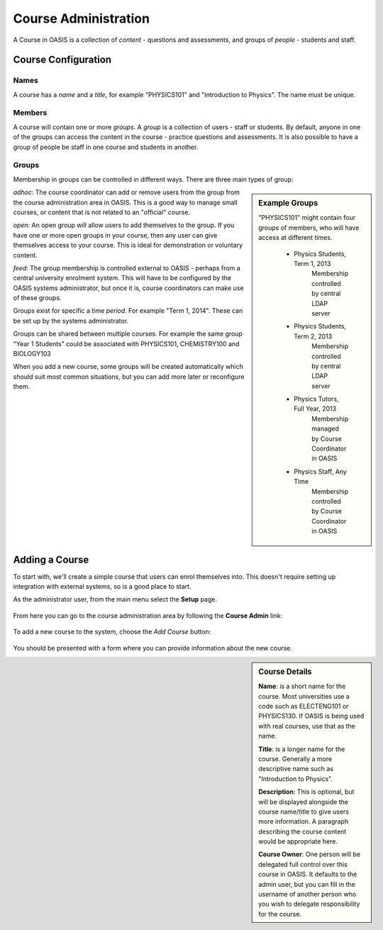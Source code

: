 ..

Course Administration
=====================

A Course in OASIS is a collection of *content* - questions and assessments,
and groups of *people* - students and staff.


Course Configuration
--------------------

Names
^^^^^
A course has a *name* and a *title*, for example "PHYSICS101" and "Introduction
to Physics". The name must be unique.


Members
^^^^^^^
A course will contain one or more *groups*. A *group* is a collection of users -
staff or students. By default, anyone in one of the groups can access the
content in the course - practice questions and assessments. It is also possible to
have a group of people be staff in one course and students in another.


Groups
^^^^^^
Membership in groups can be controlled in different ways. There are three main
types of group:

.. sidebar:: Example Groups

    "PHYSICS101" might contain four groups of members, who will have access at different times.

        * Physics Students, Term 1, 2013
             Membership controlled by central LDAP server
        * Physics Students, Term 2, 2013
             Membership controlled by central LDAP server
        * Physics Tutors, Full Year, 2013
             Membership managed by Course Coordinator in OASIS
        * Physics Staff, Any Time
             Membership controlled by Course Coordinator in OASIS

*adhoc*: The course coordinator can add or remove users from the group from the
course administration area in OASIS. This is a good way to manage small courses,
or content that is not related to an "official" course.

*open*: An open group will allow users to add themselves to the group. If you
have one or more open groups in your course, then any user can give themselves
access to your course. This is ideal for demonstration or voluntary content.

*feed*: The group membership is controlled external to OASIS - perhaps from
a central university enrolment system. This will have to be configured by
the OASIS systems administrator, but once it is, course coordinators can
make use of these groups.


Groups exist for specific a time *period*. For example "Term 1, 2014". These
can be set up by the systems administrator.

Groups can be shared between multiple courses. For example the same group
"Year 1 Students" could be associated with PHYSICS101, CHEMISTRY100 and BIOLOGY103

When you add a new course, some groups will be created automatically which should
suit most common situations, but you can add more later or reconfigure them.


Adding a Course
---------------

To start with, we'll create a simple course that users can enrol themselves into. This
doesn't require setting up integration with external systems, so is a good place to start.

As the administrator user, from the main menu select the **Setup** page.

    .. image:: snap2_main_menu_setup_hl.png
       :width: 400px


From here you can go to the course administration area by following the **Course Admin** link:

    .. image:: snap2_setup_menu_cadmin_hl.png
       :width: 400px


To add a new course to the system, choose the *Add Course* button:

    .. image:: snap2_cadmin_blank_addc_hl.png
       :width: 400px

You should be presented with a form where you can provide information about
the new course.

.. sidebar:: Course Details

    **Name**: is a short name for the course. Most universities use a code such as
    ELECTENG101 or PHYSICS130. If OASIS is being used with real courses, use that as
    the name.

    **Title**: is a longer name for the course. Generally a more descriptive name
    such as "Introduction to Physics".

    **Description**: This is optional, but will be displayed alongside the course
    name/title to give users more information. A paragraph describing the course
    content would be appropriate here.

    **Course Owner**: One person will be delegated full control over this course
    in OASIS. It defaults to the admin user, but you can fill in the username of
    another person who you wish to delegate responsibility for the course.


.. image:: snap2_cadmin_addcourse.png
   :width: 400px
   :align: left





